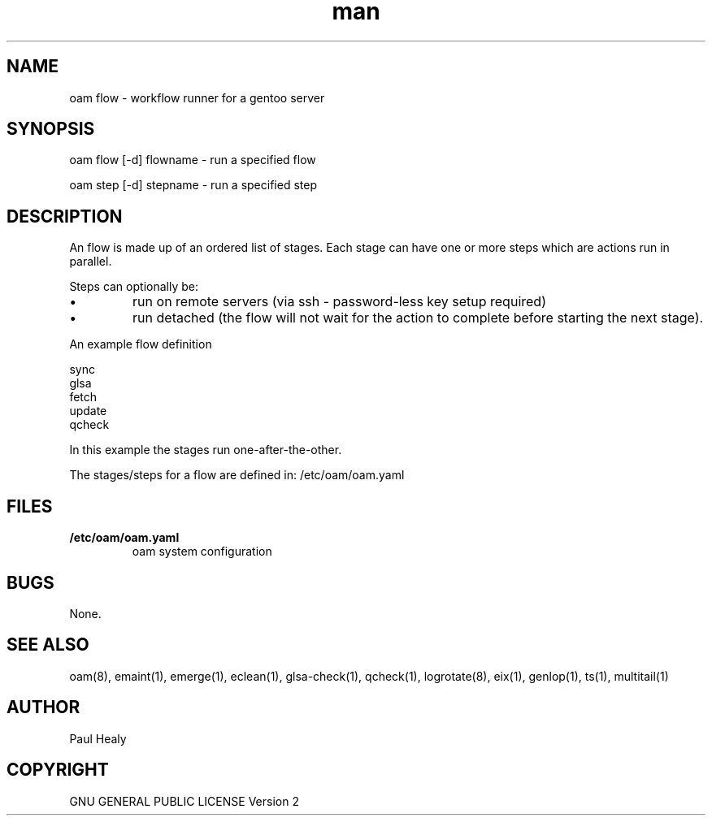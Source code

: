 .\" Manpage for oam
.TH man 8 "10 July 2015" "1.0" "oam flow man page"

.SH NAME
oam flow \- workflow runner for a gentoo server

.SH SYNOPSIS
oam flow [-d] flowname \- run a specified flow

oam step [-d] stepname \- run a specified step

.SH DESCRIPTION

An flow is made up of an ordered list of stages.
Each stage can have one or more steps which are actions run in parallel.
.PP
Steps can optionally be:
.P
.IP \(bu
run on remote servers (via ssh - password-less key setup required)
.P
.IP \(bu
run detached (the flow will not wait for the action to complete before starting the next stage).

.PP
An example flow definition
.PP
.RS 0
        sync
.RS 0
        glsa
.RS 0
        fetch
.RS 0
        update
.RS 0
        qcheck
.PP
In this example the stages run one-after-the-other.
.PP
The stages/steps for a flow are defined in: /etc/oam/oam.yaml

.SH FILES

.TP
.BI /etc/oam/oam.yaml
oam system configuration

.SH BUGS
None.

.SH SEE ALSO
oam(8), emaint(1), emerge(1), eclean(1), glsa-check(1), qcheck(1), logrotate(8),
eix(1), genlop(1), ts(1), multitail(1)

.SH AUTHOR
Paul Healy

.SH COPYRIGHT
GNU GENERAL PUBLIC LICENSE Version 2
